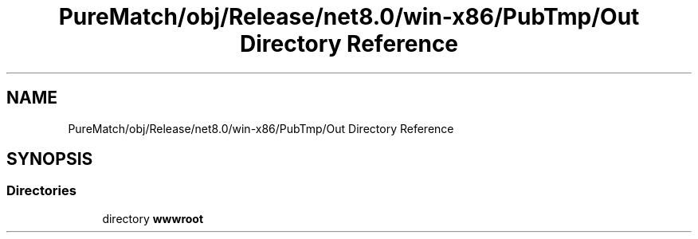 .TH "PureMatch/obj/Release/net8.0/win-x86/PubTmp/Out Directory Reference" 3 "PureMatch" \" -*- nroff -*-
.ad l
.nh
.SH NAME
PureMatch/obj/Release/net8.0/win-x86/PubTmp/Out Directory Reference
.SH SYNOPSIS
.br
.PP
.SS "Directories"

.in +1c
.ti -1c
.RI "directory \fBwwwroot\fP"
.br
.in -1c

